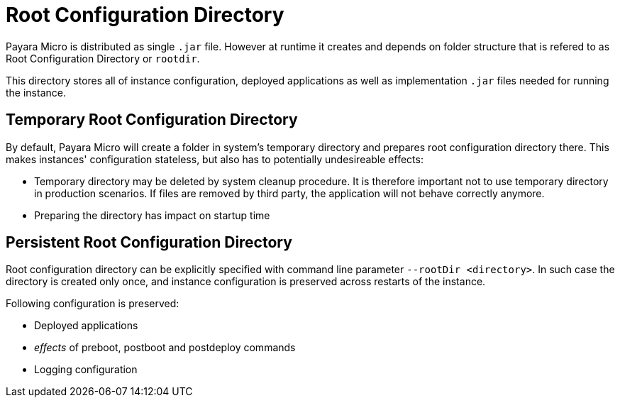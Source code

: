 = Root Configuration Directory

Payara Micro is distributed as single `.jar` file.
However at runtime it creates and depends on folder structure that is refered to as Root Configuration Directory or `rootdir`.

This directory stores all of instance configuration, deployed applications as well as implementation `.jar` files needed for running the instance.

[[temp-rootdir]]
== Temporary Root Configuration Directory

By default, Payara Micro will create a folder in system's temporary directory and prepares root configuration directory there.
This makes instances' configuration stateless, but also has to potentially undesireable effects:

* Temporary directory may be deleted by system cleanup procedure. 
  It is therefore important not to use temporary directory in production scenarios.
  If files are removed by third party, the application will not behave correctly anymore.
* Preparing the directory has impact on startup time

[[persistent-rootdir]]
== Persistent Root Configuration Directory

Root configuration directory can be explicitly specified with command line parameter `--rootDir <directory>`.
In such case the directory is created only once, and instance configuration is preserved across restarts of the instance.

Following configuration is preserved:

* Deployed applications
* _effects_ of preboot, postboot and postdeploy commands
* Logging configuration

